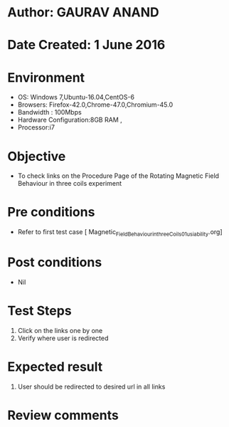 * Author: GAURAV ANAND
* Date Created: 1 June 2016
* Environment
  - OS: Windows 7,Ubuntu-16.04,CentOS-6
  - Browsers: Firefox-42.0,Chrome-47.0,Chromium-45.0
  - Bandwidth : 100Mbps
  - Hardware Configuration:8GB RAM , 
  - Processor:i7

* Objective
  - To check links on the Procedure Page of the  Rotating Magnetic Field Behaviour in three coils experiment

* Pre conditions
  - Refer to first test case [ Magnetic_Field_Behaviour_in_three_Coils_01_usiability.org]

* Post conditions
   - Nil
* Test Steps
  1. Click on the  links one by one
  2. Verify where user is redirected

* Expected result
 1. User should be redirected to desired url in all links

* Review comments
